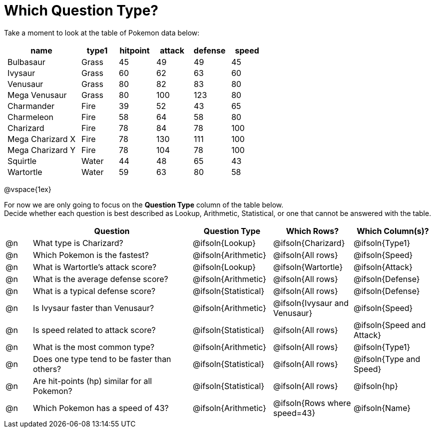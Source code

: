 = Which Question Type?

++++
<style>
p.tableblock { margin: 0; }
.pokemon td { padding: 0 5px !important; }
</style>
++++

Take a moment to look at the table of Pokemon data below:
[.pokemon, cols="2,^1,^1,^1,^1,^1", options="header"]
|===
| name				| type1	| hitpoint 	| attack| defense | speed
| Bulbasaur			| Grass | 45 		| 49	| 49	  | 45
| Ivysaur			| Grass	| 60		| 62	| 63	  | 60
| Venusaur 			| Grass	| 80		| 82	| 83	  | 80
| Mega Venusaur		| Grass	| 80		| 100	| 123	  | 80
| Charmander		| Fire	| 39		| 52	| 43	  | 65
| Charmeleon		| Fire	| 58		| 64	| 58	  | 80
| Charizard			| Fire	| 78		| 84	| 78	  | 100
| Mega Charizard X 	| Fire  | 78		| 130	| 111	  | 100
| Mega Charizard Y 	| Fire  | 78		| 104	| 78	  | 100
| Squirtle			| Water	| 44		| 48	| 65	  | 43
| Wartortle			| Water	| 59		| 63	| 80	  | 58
|===

@vspace{1ex}

For now we are only going to focus on the **Question Type** column of the table below. +
Decide whether each question is best described as Lookup, Arithmetic, Statistical, or one that cannot be answered with the table. 

[.questionTypes.FillVerticalSpace, cols="^.^1,.^6,^.^3,^.^3,^.^3", options="header"]
|===
|
| Question
| Question Type
| Which Rows?
| Which Column(s)?

| @n
| What type is Charizard?
| @ifsoln{Lookup}
| @ifsoln{Charizard}
| @ifsoln{Type1}

| @n
| Which Pokemon is the fastest?
| @ifsoln{Arithmetic}
| @ifsoln{All rows}
| @ifsoln{Speed}

| @n
| What is Wartortle's attack score?
| @ifsoln{Lookup}
| @ifsoln{Wartortle}
| @ifsoln{Attack}


| @n
| What is the average defense score?
| @ifsoln{Arithmetic}
| @ifsoln{All rows}
| @ifsoln{Defense}


| @n
| What is a typical defense score?
| @ifsoln{Statistical}
| @ifsoln{All rows}
| @ifsoln{Defense}


| @n
| Is Ivysaur faster than Venusaur?
| @ifsoln{Arithmetic}
| @ifsoln{Ivysaur and Venusaur}
| @ifsoln{Speed}


| @n
| Is speed related to attack score?
| @ifsoln{Statistical}
| @ifsoln{All rows}
| @ifsoln{Speed and Attack}


| @n
| What is the most common type?
| @ifsoln{Arithmetic}
| @ifsoln{All rows}
| @ifsoln{Type1}


| @n
| Does one type tend to be faster than others?
| @ifsoln{Statistical}
| @ifsoln{All rows}
| @ifsoln{Type and Speed}


| @n
| Are hit-points (hp) similar for all Pokemon?
| @ifsoln{Statistical}
| @ifsoln{All rows}
| @ifsoln{hp}


| @n
| Which Pokemon has a speed of 43?
| @ifsoln{Arithmetic}

| @ifsoln{Rows where speed=43}
| @ifsoln{Name}


|===
